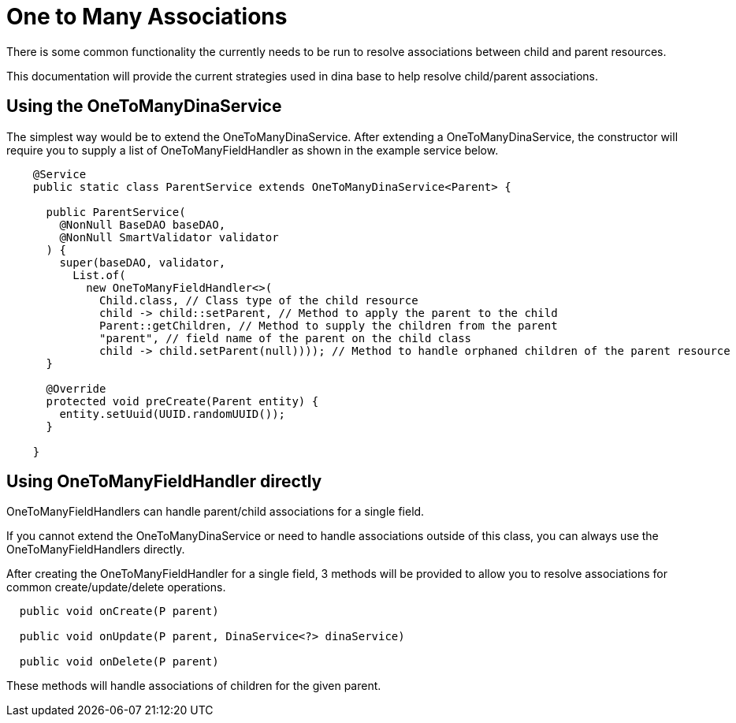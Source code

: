 = One to Many Associations

There is some common functionality the currently needs to be run to resolve associations between child and parent resources.

This documentation will provide the current strategies used in dina base to help resolve child/parent associations.

== Using the OneToManyDinaService

The simplest way would be to extend the OneToManyDinaService. After extending a OneToManyDinaService, the constructor will require you to supply a list of OneToManyFieldHandler as shown in the example service below.

[source,java]
----
    @Service
    public static class ParentService extends OneToManyDinaService<Parent> {

      public ParentService(
        @NonNull BaseDAO baseDAO,
        @NonNull SmartValidator validator
      ) {
        super(baseDAO, validator,
          List.of(
            new OneToManyFieldHandler<>(
              Child.class, // Class type of the child resource
              child -> child::setParent, // Method to apply the parent to the child
              Parent::getChildren, // Method to supply the children from the parent
              "parent", // field name of the parent on the child class
              child -> child.setParent(null)))); // Method to handle orphaned children of the parent resource
      }

      @Override
      protected void preCreate(Parent entity) {
        entity.setUuid(UUID.randomUUID());
      }

    }
----

== Using OneToManyFieldHandler directly

OneToManyFieldHandlers can handle parent/child associations for a single field.

If you cannot extend the OneToManyDinaService or need to handle associations outside of this class, you can always use the OneToManyFieldHandlers directly.

After creating the OneToManyFieldHandler for a single field, 3 methods will be provided to allow you to resolve associations for common create/update/delete operations.

[source,java]
----
  public void onCreate(P parent)

  public void onUpdate(P parent, DinaService<?> dinaService)

  public void onDelete(P parent)
----

These methods will handle associations of children for the given parent.